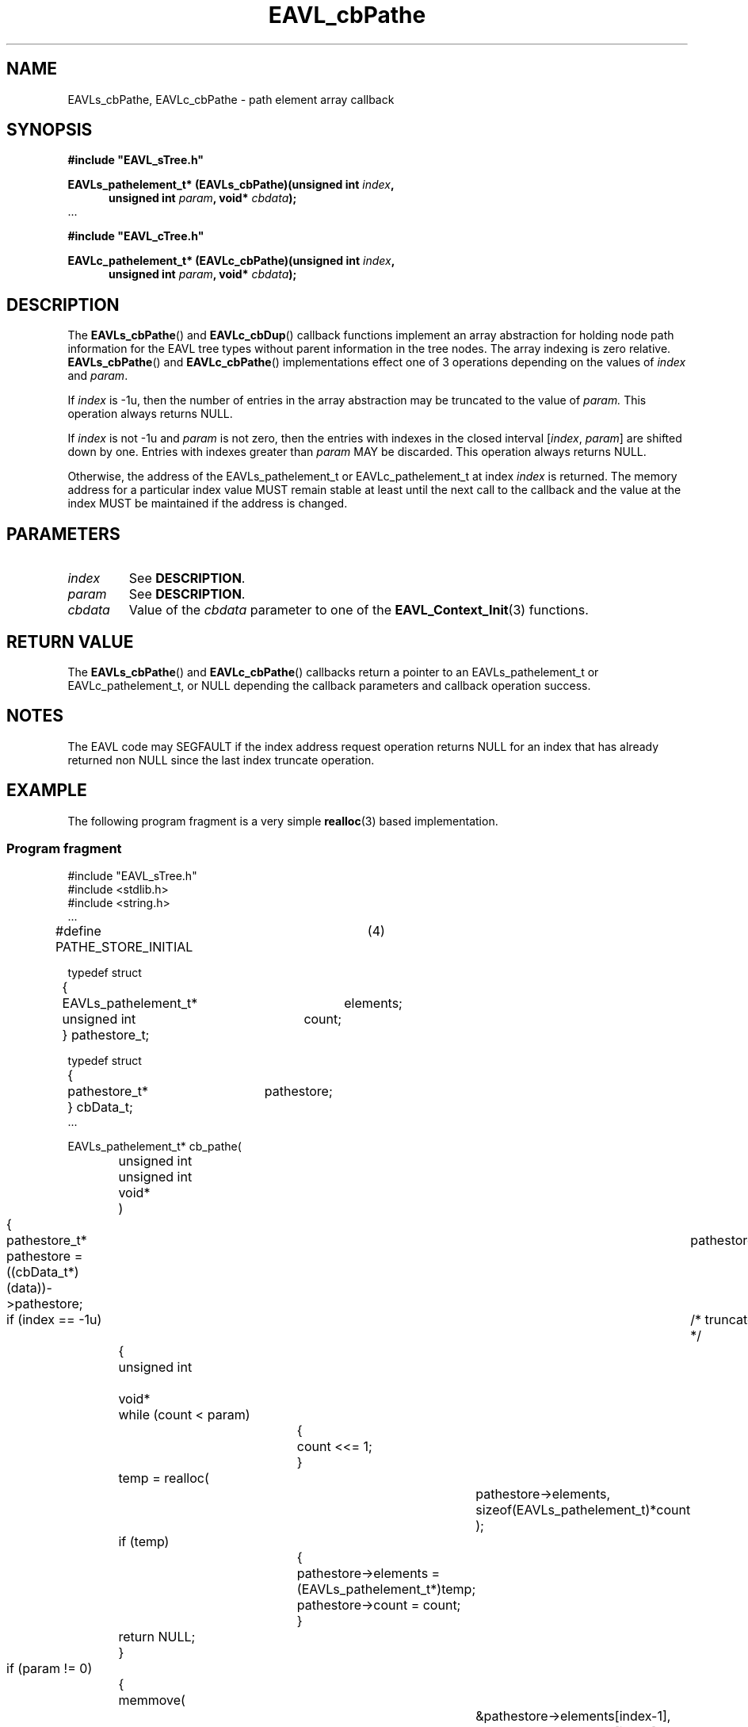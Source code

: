 '\" 
.\" Copyright (c) 2017, Raymond S Brand
.\" All rights reserved.
.\" 
.\" Redistribution and use in source and binary forms, with or without
.\" modification, are permitted provided that the following conditions
.\" are met:
.\" 
.\"  * Redistributions of source code must retain the above copyright
.\"    notice, this list of conditions and the following disclaimer.
.\" 
.\"  * Redistributions in binary form must reproduce the above copyright
.\"    notice, this list of conditions and the following disclaimer in
.\"    the documentation and/or other materials provided with the
.\"    distribution.
.\" 
.\"  * Redistributions in source or binary form must carry prominent
.\"    notices of any modifications.
.\" 
.\"  * Neither the name of the Raymond S Brand nor the names of its
.\"    contributors may be used to endorse or promote products derived
.\"    from this software without specific prior written permission.
.\" 
.\" THIS SOFTWARE IS PROVIDED BY THE COPYRIGHT HOLDERS AND CONTRIBUTORS
.\" "AS IS" AND ANY EXPRESS OR IMPLIED WARRANTIES, INCLUDING, BUT NOT
.\" LIMITED TO, THE IMPLIED WARRANTIES OF MERCHANTABILITY AND FITNESS
.\" FOR A PARTICULAR PURPOSE ARE DISCLAIMED. IN NO EVENT SHALL THE
.\" COPYRIGHT HOLDER OR CONTRIBUTORS BE LIABLE FOR ANY DIRECT, INDIRECT,
.\" INCIDENTAL, SPECIAL, EXEMPLARY, OR CONSEQUENTIAL DAMAGES (INCLUDING,
.\" BUT NOT LIMITED TO, PROCUREMENT OF SUBSTITUTE GOODS OR SERVICES;
.\" LOSS OF USE, DATA, OR PROFITS; OR BUSINESS INTERRUPTION) HOWEVER
.\" CAUSED AND ON ANY THEORY OF LIABILITY, WHETHER IN CONTRACT, STRICT
.\" LIABILITY, OR TORT (INCLUDING NEGLIGENCE OR OTHERWISE) ARISING IN
.\" ANY WAY OUT OF THE USE OF THIS SOFTWARE, EVEN IF ADVISED OF THE
.\" POSSIBILITY OF SUCH DAMAGE.
.TH \%EAVL_cbPathe 7 2017-06-20 "EAVL" "RSBX Libraries"

.SH NAME
\%EAVLs_cbPathe, \%EAVLc_cbPathe \- path element array callback

.SH SYNOPSIS
.nf
.B #include """EAVL_sTree.h"""
.sp
.BI "EAVLs_pathelement_t* (EAVLs_cbPathe)(unsigned int " index ","
.in +5n
.BI "unsigned int " param ", void* " cbdata ");"
.in
 ...
.sp
.B #include """EAVL_cTree.h"""
.sp
.BI "EAVLc_pathelement_t* (EAVLc_cbPathe)(unsigned int " index ","
.in +5n
.BI "unsigned int " param ", void* " cbdata ");"
.in
.fi

.SH DESCRIPTION
The
.BR \%EAVLs_cbPathe "() and " \%EAVLc_cbDup ()
callback functions implement an array abstraction for holding node path
information for the \%EAVL tree types without parent information in the tree
nodes. The array indexing is zero relative.
.BR \%EAVLs_cbPathe "() and " \%EAVLc_cbPathe ()
implementations effect one of 3 operations depending on the values of
.IR \%index " and " \%param .
.sp
If
.I \%index
is -1u, then the number of entries in the array abstraction may be
truncated to the value of
.IR \%param.
This operation always returns NULL.
.sp
If
.I \%index
is not -1u and
.I \%param
is not zero, then the entries with indexes in the closed interval
.RI [ \%index ", " \%param ]
are shifted down by one. Entries with indexes greater than
.I \%param
MAY be discarded. This operation always returns NULL.
.sp
Otherwise, the address of the \%EAVLs_pathelement_t or \%EAVLc_pathelement_t at
index
.I \%index
is returned. The memory address for a particular index value MUST remain
stable at least until the next call to the callback and the value at the
index MUST be maintained if the address is changed.
.sp

.SH PARAMETERS
.TP
.I \%index
See
.BR DESCRIPTION .
.TP
.I \%param
See
.BR DESCRIPTION .
.TP
.I \%cbdata
Value of the
.I \%cbdata
parameter to one of the
.BR \%EAVL_Context_Init (3)
functions.

.SH RETURN VALUE
The
.BR \%EAVLs_cbPathe "() and " \%EAVLc_cbPathe ()
callbacks return a pointer to an \%EAVLs_pathelement_t or \%EAVLc_pathelement_t, or
NULL depending the callback parameters and callback operation success.

.SH NOTES
The \%EAVL code may SEGFAULT if the index address request operation returns NULL
for an index that has already returned non NULL since the last index truncate
operation.

.SH EXAMPLE
The following program fragment is a very simple 
.BR \%realloc (3)
based implementation.

.SS Program fragment
.nf
#include "EAVL_sTree.h"
#include <stdlib.h>
#include <string.h>
 ...

#define PATHE_STORE_INITIAL	(4)

typedef struct
	{
	EAVLs_pathelement_t*	elements;
	unsigned int		count;
	} pathestore_t;

typedef struct
	{
	pathestore_t*		pathestore;
	} cbData_t;
 ...

EAVLs_pathelement_t* cb_pathe(
		unsigned int		index,
		unsigned int		param,
		void*			data
		)
	{
	pathestore_t*		pathestore;

	pathestore = ((cbData_t*)(data))->pathestore;

	if (index == -1u)	/* truncate */
		{
		unsigned int		count = (PATHE_STORE_INITIAL);
		void*			temp;

		while (count < param)
			{
			count <<= 1;
			}

		temp = realloc(
				pathestore->elements,
				sizeof(EAVLs_pathelement_t)*count
				);
		if (temp)
			{
			pathestore->elements = (EAVLs_pathelement_t*)temp;
			pathestore->count = count;
			}

		return NULL;
		}

	if (param != 0)		/* shift down 1 */
		{
		memmove(
				&pathestore->elements[index-1],
				&pathestore->elements[index],
				sizeof(EAVLs_pathelement_t)*(param-index+1)
				);

		return NULL;
		}

	if (index >= pathestore->count)
		{
		unsigned int		count = pathestore->count;
		void*			temp;

		while (index >= count)
			{
			count <<= 1;
			}

		temp = realloc(
				pathestore->elements,
				sizeof(EAVLs_pathelement_t)*count
				);
		if (!temp)
			{
			/* WARNING: This MAY cause a SEGFAULT! */
			return NULL;
			}

		pathestore->elements = (EAVLs_pathelement_t*)temp;
		pathestore->count = count;
		}

	return &pathestore->elements[index];
	}
 ...

.fi

.SH SEE ALSO
.nh
.na
.BR \%EAVL_Context_Management (3),
.BR \%EAVL (7),
.BR \%EAVL_cbCompare (7),
.BR \%EAVL_cbDup (7),
.BR \%EAVL_cbFixup (7),
.BR \%EAVL_cbRelase (7),
.BR \%EAVL_cbVerify (7),
.BR \%EAVL_checks (7)
.ad
.hy 1
